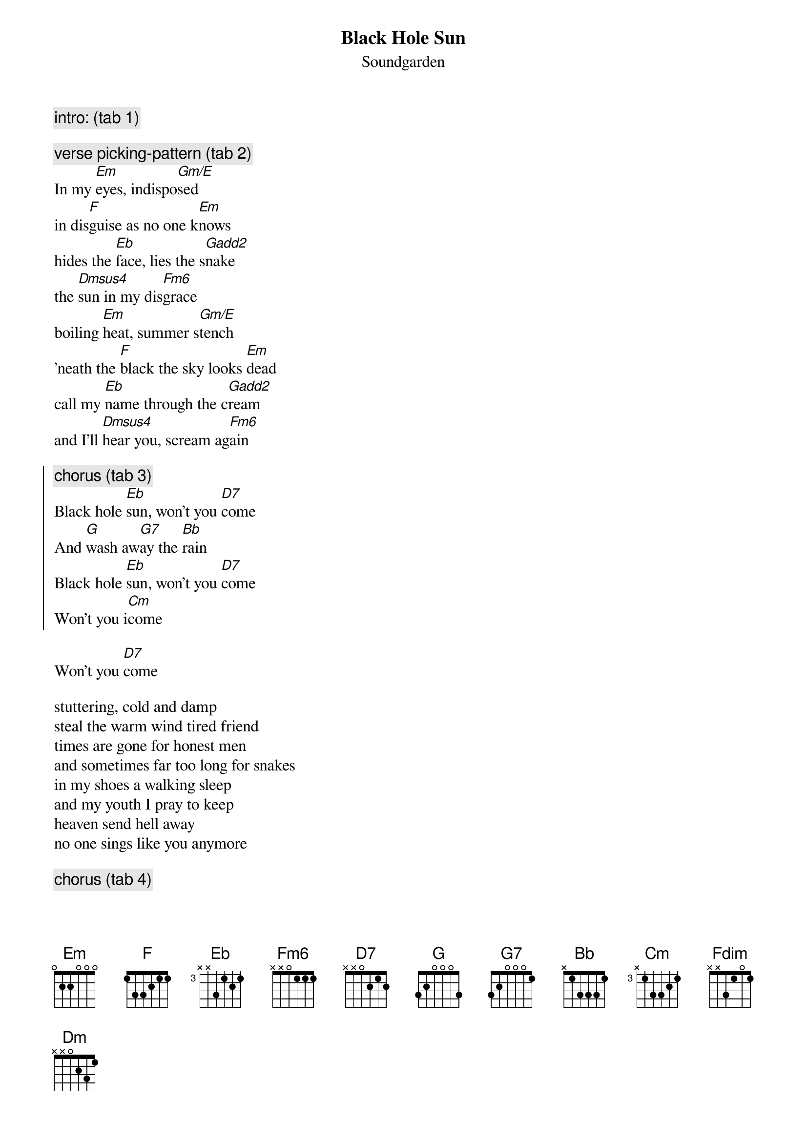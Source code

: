 {t:Black Hole Sun}
{st:Soundgarden}
# by marlon@clubcal.com (Marlon Pagtakhan)

{c:intro: (tab 1)}

{c:verse picking-pattern (tab 2)}
In my [Em]eyes, indispo[Gm/E]sed
in dis[F]guise as no one k[Em]nows
hides the [Eb]face, lies the s[Gadd2]nake
the [Dmsus4]sun in my dis[Fm6]grace
boiling [Em]heat, summer s[Gm/E]tench
'neath the [F]black the sky looks [Em]dead
call my [Eb]name through the c[Gadd2]ream
and I'll [Dmsus4]hear you, scream ag[Fm6]ain

{soc}
{c:chorus (tab 3)}
Black hole [Eb]sun, won't you [D7]come
And [G]wash aw[G7]ay the [Bb]rain
Black hole [Eb]sun, won't you [D7]come
Won't you i[Cm]come
{eoc}
 
Won't you [D7]come
 
stuttering, cold and damp
steal the warm wind tired friend
times are gone for honest men
and sometimes far too long for snakes
in my shoes a walking sleep
and my youth I pray to keep
heaven send hell away
no one sings like you anymore
 
{c:chorus (tab 4)} 

Won't you [Fdim]come
[Cm] [Bb] [Dm] [(3x)]

{c:solo (see tab 5)}

Hang my head, drown my fear
till you all just disappear

{c:chorus}
{np} 
{sot}
Dropped-D tuning

Tab 1: Intro:
e-----------------|-----------------|-----------------|-----------------|
B-----------------|-----------------|-----------------|-----------------|
G-------5---------|-------5---------|-------5---------|-------4---------|
D-----5-----5-----|-----5-----------|-----3-----3-----|-----2-----------|
A---5---------5---|---5-------------|---3---------3---|---2-------------|
D-5-------------5-|-8---------------|-3-------------0-|-2-------------0-|
 
e-----------------|-----------------|
B-----------------|-----------------|
G-------1---------|-------2---------|
D-----1-----1-----|-----0-----------|
A---1---------1---|---3-------------|
D-1-------------1-|-0---------------|
 
Tab 2: Verse 
e-------12--------|-------10--------|-------13--------|-------12--------|
B-----12----12--12|-----11----------|-----13----13--13|-----12----------|
G---12--------12--|---12------------|---10--------10--|---12------------|
D-----------------|-----------------|-----------------|-----------------|
A-----------------|-----------------|-----------------|-----------------|
D-----------------|-----------------|-----------------|-----------------|
 
e-------11--------|-------10--------|-----12-------10--|-----11----------|
B-----11----11--11|-----10----10--10|---12-------12----|---13------------|
G---12--------12--|---12--------12--|-12----12-10----10|-13--------------|
D-----------------|-----------------|------------------|-----------------|
A-----------------|-----------------|------------------|-----------------|
D-----------------|-----------------|------------------|-----------------|
 
Tab 3: First chorus:
e-----------------|-----------------|-----------------|-----------------|
B-----------------|-----------------|-----------------|-------3---------|
G-------1---------|-------2---------|-----------------|-----3-----3---3-|
D-----1-----1-----|-----0-----0-----|-----5-------5---|---3---------3---|
A---1---------1---|---3---------3---|---5---5---5---5-|-1---------------|
D-1-------------1-|-0-------------0-|-5-------3-------|-----------------|
 
e-----------------|-----------------|-----------------|-----------------|
B-----------------|-----------------|-5------5^7^5----|-----------------|
G-------1---------|-------2---------|-5------5----5---|-7---------------|
D-----1-----1-----|-----0-----0-----|-5------5------5-|-7---------------|
A---1---------1---|---3---------3---|-3------3--------|-5---------------|
D-1-------------1-|-0-------------0-|-----------------|-0---------------|
 
Tab 4: Second and third chorus:
e-----------------|-----------------|-----------------|-----------------|
B-----------------|-----------------|-----------------|-----------------|
G-------1---------|-------2---------|-----------------|-------7---------|
D-----1-----1-----|-----0-----0-----|-----5-------5---|-----8-----8---8-|
A---1---------1---|---3---------3---|---5---5---5---5-|---8---------8---|
D-1-------------1-|-0-------------0-|-5-------3-------|-8---------------|
                                     ___________________________________
                                    |1.                                 |
e-----------------|-----------------|-----------------|-----------------|
B-----------------|-----------------|-5------5^7^5----|-3------3^4^3----|
G-------1---------|-------2---------|-5------5----5---|-3------3-----3--|
D-----1-----1-----|-----0-----0-----|-5-------------5-|-3---------------|
A---1---------1---|---3---------3---|-3---------------|-1---------------|
D-1-------------1-|-0-------------0-|-----------------|-0-------------0-|
 _____________________________________________________
|2.  repeat 3 times                                   |
e-----------------|-----------------|-----------------|
B-5------5^7^5----|-3------3^4^3----|-7------7^8^7----|
G-5------5----5---|-3------3----3---|-7------7----7---|
D-5-------------5-|-3-------------3-|-7-------------7-|
A-3---------------|-1---------------|-5---------------|
D-----------------|-----------------|-0---------------|
 
Tab 5: Rythem part under solo (9/8) and the outro of the song.
  1 & 2 & 3 & 4 & 5 & 6 & 7 & 8 & 9 & 
e-------------------------------------||-------------
B-------------------------3-----------||-------------
G-------------------------4-----------||-------------
D-------------------------3-----------||-3/5-5-------
A-3-2---0---3-------------5-----------||-3/5-5-------
D-------------------------------------||-------------
{eot}
